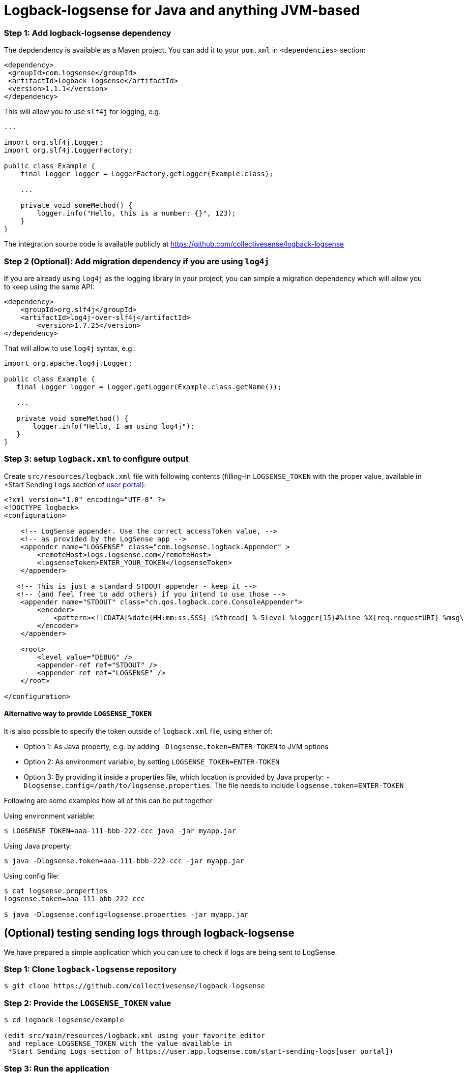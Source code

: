 :source-highlighter: highlight.js

[#java]
= Logback-logsense for Java and anything JVM-based

=== *Step 1:* Add logback-logsense dependency

The depdendency is available as a Maven project. You can add it to your `pom.xml` in
`<dependencies>` section:

[source,xml]
----
<dependency>
 <groupId>com.logsense</groupId>
 <artifactId>logback-logsense</artifactId>
 <version>1.1.1</version>
</dependency>
----

This will allow you to use `slf4j` for logging, e.g.

[source,java]
----
...

import org.slf4j.Logger;
import org.slf4j.LoggerFactory;

public class Example {
    final Logger logger = LoggerFactory.getLogger(Example.class);

    ...

    private void someMethod() {
        logger.info("Hello, this is a number: {}", 123);
    }
}
----

The integration source code is available publicly at
https://github.com/collectivesense/logback-logsense[https://github.com/collectivesense/logback-logsense]


=== *Step 2 (Optional):* Add migration dependency if you are using `log4j`

If you are already using `log4j` as the logging library in your project,
you can simple a migration dependency which will allow you to keep using the same API:

[source,xml]
----
<dependency>
    <groupId>org.slf4j</groupId>
    <artifactId>log4j-over-slf4j</artifactId>
	<version>1.7.25</version>
</dependency>
----

That will allow to use `log4j` syntax, e.g.:

[source,java]
----
import org.apache.log4j.Logger;

public class Example {
   final Logger logger = Logger.getLogger(Example.class.getName());

   ...

   private void someMethod() {
       logger.info("Hello, I am using log4j");
   }
}
----

=== *Step 3:* setup `logback.xml` to configure output

Create `src/resources/logback.xml` file with following contents
(filling-in `LOGSENSE_TOKEN` with the proper value, available in
*Start Sending Logs section of https://user.app.logsense.com/start-sending-logs[user portal]):

[source,xml]
----
<?xml version="1.0" encoding="UTF-8" ?>
<!DOCTYPE logback>
<configuration>

    <!-- LogSense appender. Use the correct accessToken value, -->
    <!-- as provided by the LogSense app -->
    <appender name="LOGSENSE" class="com.logsense.logback.Appender" >
        <remoteHost>logs.logsense.com</remoteHost>
        <logsenseToken>ENTER_YOUR_TOKEN</logsenseToken>
    </appender>

   <!-- This is just a standard STDOUT appender - keep it -->
   <!-- (and feel free to add others) if you intend to use those -->
    <appender name="STDOUT" class="ch.qos.logback.core.ConsoleAppender">
        <encoder>
            <pattern><![CDATA[%date{HH:mm:ss.SSS} [%thread] %-5level %logger{15}#%line %X{req.requestURI} %msg\n]]></pattern>
        </encoder>
    </appender>

    <root>
        <level value="DEBUG" />
        <appender-ref ref="STDOUT" />
        <appender-ref ref="LOGSENSE" />
    </root>

</configuration>
----

==== Alternative way to provide `LOGSENSE_TOKEN`

It is also possible to specify the token outside of `logback.xml` file, using either of:

* Option 1: As Java property, e.g. by adding `-Dlogsense.token=ENTER-TOKEN` to JVM options
* Option 2: As environment variable, by setting `LOGSENSE_TOKEN=ENTER-TOKEN`
* Option 3: By providing it inside a properties file, which location is provided by Java property:
`-Dlogsense.config=/path/to/logsense.properties`. The file needs to include `logsense.token=ENTER-TOKEN`


Following are some examples how all of this can be put together

Using environment variable:

[source,bash]
----
$ LOGSENSE_TOKEN=aaa-111-bbb-222-ccc java -jar myapp.jar
----

Using Java property:

[source,bash]
----
$ java -Dlogsense.token=aaa-111-bbb-222-ccc -jar myapp.jar
----

Using config file:

[source,bash]
----
$ cat logsense.properties
logsense.token=aaa-111-bbb-222-ccc

$ java -Dlogsense.config=logsense.properties -jar myapp.jar
----

== (Optional) testing sending logs through logback-logsense

We have prepared a simple application which you can use to check if logs are being sent to LogSense.

=== *Step 1:* Clone `logback-logsense` repository

----
$ git clone https://github.com/collectivesense/logback-logsense

----

=== *Step 2:* Provide the `LOGSENSE_TOKEN` value

----
$ cd logback-logsense/example

(edit src/main/resources/logback.xml using your favorite editor
 and replace LOGSENSE_TOKEN with the value available in
 *Start Sending Logs section of https://user.app.logsense.com/start-sending-logs[user portal])
----

=== *Step 3:* Run the application

----
$ mvn compile
$ mvn exec:java -Dexec.mainClass=com.logsense.App

----

You should be observing in console logs like:

----
$ mvn exec:java -Dexec.mainClass=com.logsense.App
[INFO] Scanning for projects...
[INFO] --- exec-maven-plugin:1.6.0:java (default-cli) @ example ---
13:33:58.366 [com.logsense.App.main()] INFO  c.l.l.Appender#-2  Using 192.168.1.17 as the source IP address
SLF4J: A number (1) of logging calls during the initialization phase have been intercepted and are
SLF4J: now being replayed. These are subject to the filtering rules of the underlying logging system.
SLF4J: See also http://www.slf4j.org/codes.html#replay
13:33:58.412 [com.logsense.App.main()] INFO  c.l.Wombat#26  Current temperature: 129 has risen above 60 degrees.
13:33:58.413 [com.logsense.App.main()] INFO  c.l.Wombat#26  Current temperature: 995 has risen above 60 degrees.
13:33:59.417 [com.logsense.App.main()] INFO  c.l.Wombat#26  Current temperature: 103 has risen above 60 degrees.
13:33:59.418 [com.logsense.App.main()] INFO  c.l.Wombat#26  Current temperature: 944 has risen above 60 degrees.
13:33:59.420 [com.logsense.App.main()] ERROR c.l.Wombat#33  Sanitization failed
java.lang.RuntimeException: That is really low temperature: -447
...
----

If `LOGSENSE_TOKEN` was set correctly, you should be able to see those logs
after logging in to https://app.logsense.com[app.logsense.com]


[#javaee]
== Java EE Web Apps

Follow the steps outlined in <<#java,JVM integration instructions>>

It is important to include the application resources in the WAR package.
This can be achieved using following `pom.xml` settings:

[source,xml]
----
    <dependencies>
		<dependency>
			<groupId>com.logsense</groupId>
			<artifactId>logback-logsense</artifactId>
			<version>1.1.1</version>
		</dependency>

		...

	</dependencies>

	...

    <build>

        ...

		<resources>
			<resource>
				<directory>src/main/resources</directory>
				<filtering>true</filtering>
				<includes>
					<include>**/logback.xml</include>
				</includes>
			</resource>
		</resources>
	</build>
----

A full example of Web appliction project is available at
https://github.com/collectivesense/logback-logsense/tree/master/webapp-example[logback-logsense
repository]

